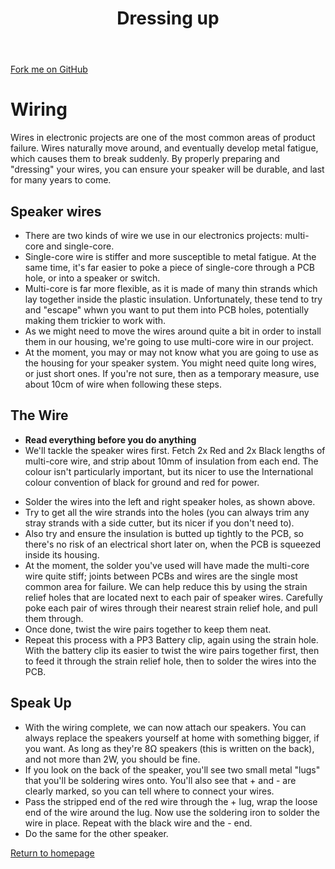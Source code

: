 #+STARTUP:indent
#+HTML_HEAD: <link rel="stylesheet" type="text/css" href="css/styles.css"/>
#+HTML_HEAD_EXTRA: <link href='http://fonts.googleapis.com/css?family=Ubuntu+Mono|Ubuntu' rel='stylesheet' type='text/css'>
#+OPTIONS: f:nil author:nil num:1 creator:nil timestamp:nil 
#+TITLE: Dressing up
#+AUTHOR: Stephen Brown

#+BEGIN_HTML
<div class=ribbon>
<a href="https://github.com/stsb11/mp3">Fork me on GitHub</a>
</div>
#+END_HTML

[[./img/build/22.jpg]]
* COMMENT Use as a template
:PROPERTIES:
:HTML_CONTAINER_CLASS: activity
:END:
** Learn It
:PROPERTIES:
:HTML_CONTAINER_CLASS: learn
:END:

** Research It
:PROPERTIES:
:HTML_CONTAINER_CLASS: research
:END:

** Design It
:PROPERTIES:
:HTML_CONTAINER_CLASS: design
:END:

** Build It
:PROPERTIES:
:HTML_CONTAINER_CLASS: build
:END:

** Test It
:PROPERTIES:
:HTML_CONTAINER_CLASS: test
:END:

** Run It
:PROPERTIES:
:HTML_CONTAINER_CLASS: run
:END:

** Document It
:PROPERTIES:
:HTML_CONTAINER_CLASS: document
:END:

** Code It
:PROPERTIES:
:HTML_CONTAINER_CLASS: code
:END:

** Program It
:PROPERTIES:
:HTML_CONTAINER_CLASS: program
:END:

** Try It
:PROPERTIES:
:HTML_CONTAINER_CLASS: try
:END:

** Badge It
:PROPERTIES:
:HTML_CONTAINER_CLASS: badge
:END:

** Save It
:PROPERTIES:
:HTML_CONTAINER_CLASS: save
:END:

* Wiring
:PROPERTIES:
:HTML_CONTAINER_CLASS: activity
:END:
Wires in electronic projects are one of the most common areas of product failure. Wires naturally move around, and eventually develop metal fatigue, which causes them to break suddenly. By properly preparing and "dressing" your wires, you can ensure your speaker will be durable, and last for many years to come. 
** Speaker wires
:PROPERTIES:
:HTML_CONTAINER_CLASS: learn
:END:
[[./img/wire_types.jpg]]
- There are two kinds of wire we use in our electronics projects: multi-core and single-core.
- Single-core wire is stiffer and more susceptible to metal fatigue. At the same time, it's far easier to poke a piece of single-core through a PCB hole, or into a speaker or switch.
- Multi-core is far more flexible, as it is made of many thin strands which lay together inside the plastic insulation. Unfortunately, these tend to try and "escape" whwn you want to put them into PCB holes, potentially making them trickier to work with.
- As we might need to move the wires around quite a bit in order to install them in our housing, we're going to use multi-core wire in our project.
- At the moment, you may or may not know what you are going to use as the housing for your speaker system. You might need quite long wires, or just short ones. If you're not sure, then as a temporary measure, use about 10cm of wire when following these steps. 
** The Wire
:PROPERTIES:
:HTML_CONTAINER_CLASS: build
:END:
- **Read everything before you do anything**
- We'll tackle the speaker wires first. Fetch 2x Red and 2x Black lengths of multi-core wire, and strip about 10mm of insulation from each end. The colour isn't particularly important, but its nicer to use the International colour convention of black for ground and red for power.
[[./img/build/14.jpg]]
- Solder the wires into the left and right speaker holes, as shown above. 
- Try to get all the wire strands into the holes (you can always trim any stray strands with a side cutter, but its nicer if you don't need to).
- Also try and ensure the insulation is butted up tightly to the PCB, so there's no risk of an electrical short later on, when the PCB is squeezed inside its housing.
- At the moment, the solder you've used will have made the multi-core wire quite stiff; joints between PCBs and wires are the single most common area for failure. We can help reduce this by using the strain relief holes that are located next to each pair of speaker wires. Carefully poke each pair of wires through their nearest strain relief hole, and pull them through. 
- Once done, twist the wire pairs together to keep them neat.
- Repeat this process with a PP3 Battery clip, again using the strain hole. With the battery clip its easier to twist the wire pairs together first, then to feed it through the strain relief hole, then to solder the wires into the PCB.
[[./img/build/15.jpg]]


** Speak Up
:PROPERTIES:
:HTML_CONTAINER_CLASS: build
:END:
- With the wiring complete, we can now attach our speakers. You can always replace the speakers yourself at home with something bigger, if you want. As long as they're 8\ohm speakers (this is written on the back), and not more than 2W, you should be fine. 
- If you look on the back of the speaker, you'll see two small metal "lugs" that you'll be soldering wires onto. You'll also see that + and - are clearly marked, so you can tell where to connect your wires.
- Pass the stripped end of the red wire through the + lug, wrap the loose end of the wire around the lug. Now use the soldering iron to solder the wire in place. Repeat with the black wire and the - end.
- Do the same for the other speaker.
[[./img/build/18.jpg]]

[[file:index.html][Return to homepage]]
